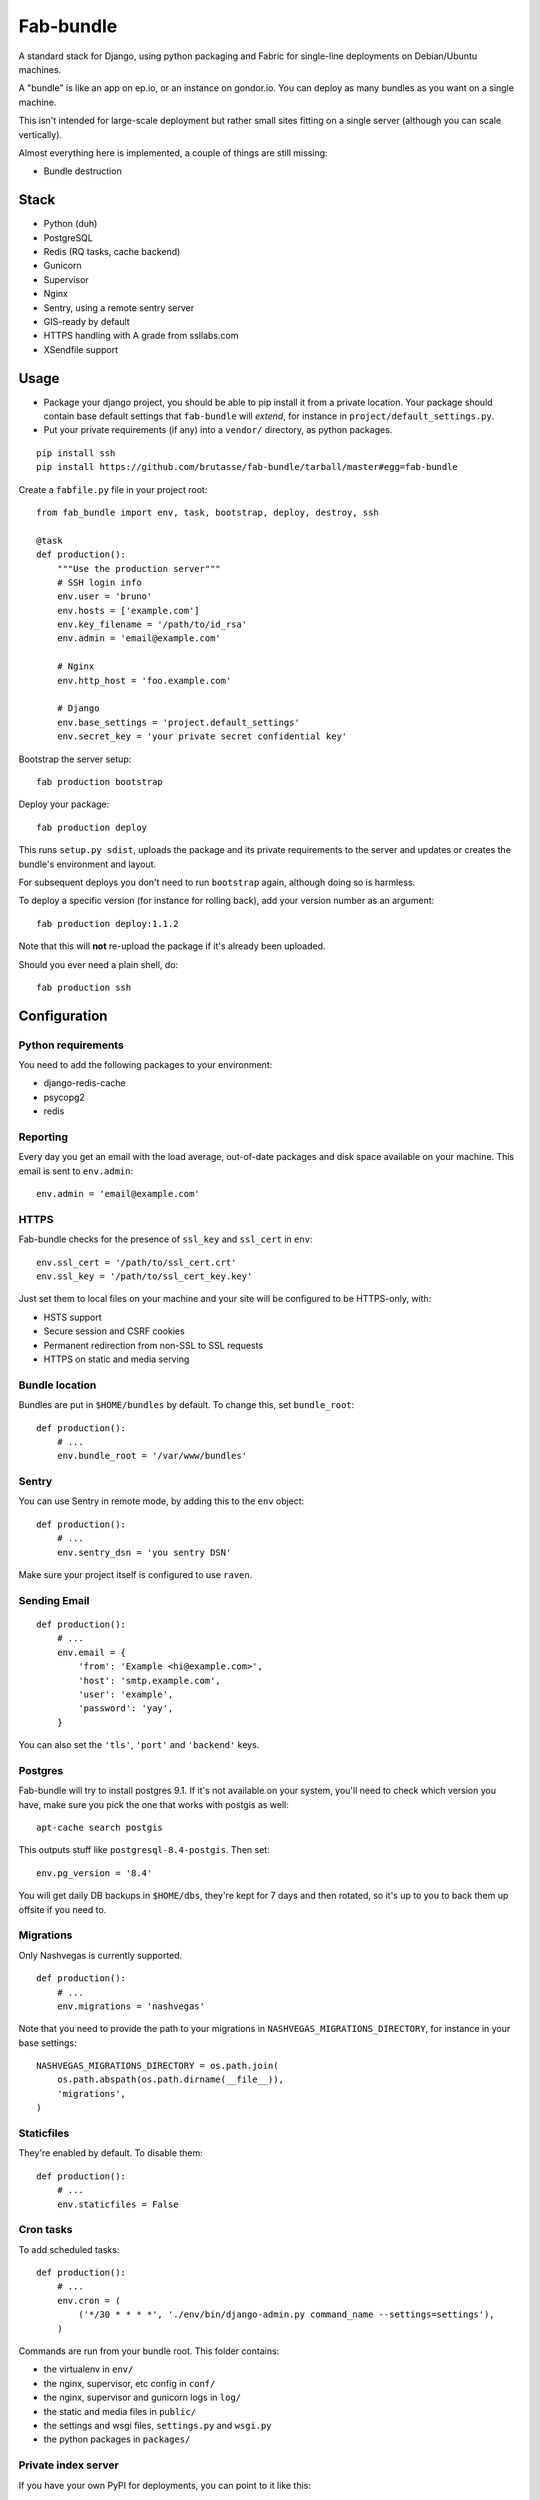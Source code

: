Fab-bundle
==========

A standard stack for Django, using python packaging and Fabric for single-line
deployments on Debian/Ubuntu machines.

A "bundle" is like an app on ep.io, or an instance on gondor.io. You can
deploy as many bundles as you want on a single machine.

This isn't intended for large-scale deployment but rather small sites fitting
on a single server (although you can scale vertically).

Almost everything here is implemented, a couple of things are still missing:

* Bundle destruction

Stack
-----

* Python (duh)
* PostgreSQL
* Redis (RQ tasks, cache backend)
* Gunicorn
* Supervisor
* Nginx
* Sentry, using a remote sentry server
* GIS-ready by default
* HTTPS handling with A grade from ssllabs.com
* XSendfile support

Usage
-----

* Package your django project, you should be able to pip install it from a
  private location. Your package should contain base default settings that
  ``fab-bundle`` will *extend*, for instance in
  ``project/default_settings.py``.

* Put your private requirements (if any) into a ``vendor/`` directory, as
  python packages.

::

    pip install ssh
    pip install https://github.com/brutasse/fab-bundle/tarball/master#egg=fab-bundle

Create a ``fabfile.py`` file in your project root::

    from fab_bundle import env, task, bootstrap, deploy, destroy, ssh

    @task
    def production():
        """Use the production server"""
        # SSH login info
        env.user = 'bruno'
        env.hosts = ['example.com']
        env.key_filename = '/path/to/id_rsa'
        env.admin = 'email@example.com'

        # Nginx
        env.http_host = 'foo.example.com'

        # Django
        env.base_settings = 'project.default_settings'
        env.secret_key = 'your private secret confidential key'

Bootstrap the server setup::

    fab production bootstrap

Deploy your package::

    fab production deploy

This runs ``setup.py sdist``, uploads the package and its private requirements
to the server and updates or creates the bundle's environment and layout.

For subsequent deploys you don't need to run ``bootstrap`` again, although
doing so is harmless.

To deploy a specific version (for instance for rolling back), add your version
number as an argument::

    fab production deploy:1.1.2

Note that this will **not** re-upload the package if it's already been
uploaded.

Should you ever need a plain shell, do::

    fab production ssh

Configuration
-------------

Python requirements
```````````````````

You need to add the following packages to your environment:

* django-redis-cache
* psycopg2
* redis

Reporting
`````````

Every day you get an email with the load average, out-of-date packages and
disk space available on your machine. This email is sent to ``env.admin``::

    env.admin = 'email@example.com'

HTTPS
`````

Fab-bundle checks for the presence of ``ssl_key`` and ``ssl_cert`` in
``env``::

        env.ssl_cert = '/path/to/ssl_cert.crt'
        env.ssl_key = '/path/to/ssl_cert_key.key'

Just set them to local files on your machine and your site will be configured
to be HTTPS-only, with:

* HSTS support
* Secure session and CSRF cookies
* Permanent redirection from non-SSL to SSL requests
* HTTPS on static and media serving

Bundle location
```````````````

Bundles are put in ``$HOME/bundles`` by default. To change this, set
``bundle_root``::

    def production():
        # ...
        env.bundle_root = '/var/www/bundles'

Sentry
``````

You can use Sentry in remote mode, by adding this to the ``env`` object::

    def production():
        # ...
        env.sentry_dsn = 'you sentry DSN'

Make sure your project itself is configured to use ``raven``.

Sending Email
`````````````

::

    def production():
        # ...
        env.email = {
            'from': 'Example <hi@example.com>',
            'host': 'smtp.example.com',
            'user': 'example',
            'password': 'yay',
        }

You can also set the ``'tls'``, ``'port'`` and ``'backend'`` keys.

Postgres
````````

Fab-bundle will try to install postgres 9.1. If it's not available on your
system, you'll need to check which version you have, make sure you pick the
one that works with postgis as well::

    apt-cache search postgis

This outputs stuff like ``postgresql-8.4-postgis``. Then set::

    env.pg_version = '8.4'

You will get daily DB backups in ``$HOME/dbs``, they're kept for 7 days and
then rotated, so it's up to you to back them up offsite if you need to.

Migrations
``````````

Only Nashvegas is currently supported.

::

    def production():
        # ...
        env.migrations = 'nashvegas'

Note that you need to provide the path to your migrations in
``NASHVEGAS_MIGRATIONS_DIRECTORY``, for instance in your base settings::

    NASHVEGAS_MIGRATIONS_DIRECTORY = os.path.join(
        os.path.abspath(os.path.dirname(__file__)),
        'migrations',
    )

Staticfiles
```````````

They're enabled by default. To disable them::

    def production():
        # ...
        env.staticfiles = False

Cron tasks
``````````

To add scheduled tasks::

    def production():
        # ...
        env.cron = (
            ('*/30 * * * *', './env/bin/django-admin.py command_name --settings=settings'),
        )

Commands are run from your bundle root. This folder contains:

* the virtualenv in ``env/``
* the nginx, supervisor, etc config in ``conf/``
* the nginx, supervisor and gunicorn logs in ``log/``
* the static and media files in ``public/``
* the settings and wsgi files, ``settings.py`` and ``wsgi.py``
* the python packages in ``packages/``

Private index server
````````````````````

If you have your own PyPI for deployments, you can point to it like this::

    def production():
        # ...
        env.index_url = 'https://login:pass@pypi.example.com/index'

Note that it will be passed to pip's ``--index-url`` argument, not
``--find-links`` or ``--extra-index-url`` so you need all your dependencies
here.

RQ tasks
````````

`RQ`_ support is opt-in::

    def production():
        # ...
        env.rq = True

.. _RQ: https://github.com/nvie/rq

You still need to specify the python requirements yourself.

Custom settings
```````````````

If you need custom settings that are only suited to your production
environment, set them as a string in ``env.settings``::

    from textwrap import dedent

    def production():
        # ...
        env.settings = dedent("""
            REGISTRATION_OPEN = True
        """).strip()

Make sure there is no indentation, the code must be valid top-level python
code. Custom settings are appended to the default ones.

Cache number
````````````

If you have several bundles on the same server and they use cache, you may
want to specify the ID of the redis DB to use::

    env.cache = 1

XSendfile
`````````

Nginx has the ability to serve private files and leave your upstream server
decide whether the file should be served or not via a header. This is called
`XSendfile`_

.. _XSendfile: http://wiki.nginx.org/XSendfile

To make this work with fab-bundle, set env.xsendfile to the list of locations
you want to protect::

    env.xsendfile = [
        '/media/private/',
        '/media/other/',
    ]

Note that your ``MEDIA_ROOT`` is served under the ``/media/`` URL prefix.

Then in your view::

    response = HttpResponse(mimetype='application/octet-stream')
    response['X-Accel-Redirect'] = '/media/private/file-one.zip'
    return response

GIS
```

Fab-bundle installs the libraries required by geodjango and creates all the
databases from a spatial template. If you don't need this, you can disable GIS
support by setting ``env.gis``::

    env.gis = False

Rolling back
------------

Had a bad deploy? It happens. Rollback to a previous version, let's say 1.2::

    fab production deploy:1.2

Backing up
----------

Databases are dumped every day, you can sync them as well as your media files
using a script such as::

    #! /bin/sh
    mkdir -p log dbs
    DOMAIN="bundle_domain"
    HOST="ssh_host_address"
    RSYNC="rsync -avz -e ssh"
    $RSYNC $HOST:dbs/*/$DOMAIN* dbs
    $RSYNC $HOST:bundles/$DOMAIN/public/media .
    $RSYNC $HOST:bundles/$DOMAIN/log/*.gz log

Cleaning up
-----------

Want to remove your app? This will remove everything related to your bundle::

    fab production destroy
